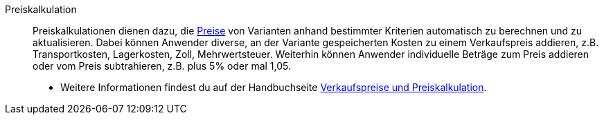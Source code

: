[#preiskalkulation]
Preiskalkulation:: Preiskalkulationen dienen dazu, die <<#preis, Preise>> von Varianten anhand bestimmter Kriterien automatisch zu berechnen und zu aktualisieren. Dabei können Anwender diverse, an der Variante gespeicherten Kosten zu einem Verkaufspreis addieren, z.B. Transportkosten, Lagerkosten, Zoll, Mehrwertsteuer. Weiterhin können Anwender individuelle Beträge zum Preis addieren oder vom Preis subtrahieren, z.B. plus 5% oder mal 1,05. +
* Weitere Informationen findest du auf der Handbuchseite xref:artikel:preise.adoc#[Verkaufspreise und Preiskalkulation].